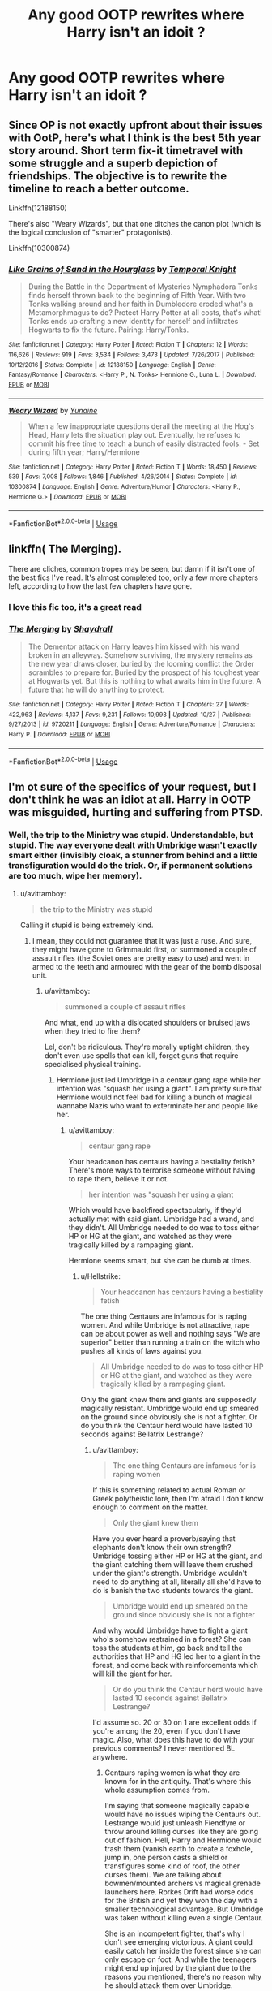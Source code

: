 #+TITLE: Any good OOTP rewrites where Harry isn't an idoit ?

* Any good OOTP rewrites where Harry isn't an idoit ?
:PROPERTIES:
:Author: hereticjedi
:Score: 9
:DateUnix: 1543708101.0
:DateShort: 2018-Dec-02
:END:

** Since OP is not exactly upfront about their issues with OotP, here's what I think is the best 5th year story around. Short term fix-it timetravel with some struggle and a superb depiction of friendships. The objective is to rewrite the timeline to reach a better outcome.

Linkffn(12188150)

There's also "Weary Wizards", but that one ditches the canon plot (which is the logical conclusion of "smarter" protagonists).

Linkffn(10300874)
:PROPERTIES:
:Author: Hellstrike
:Score: 12
:DateUnix: 1543710090.0
:DateShort: 2018-Dec-02
:END:

*** [[https://www.fanfiction.net/s/12188150/1/][*/Like Grains of Sand in the Hourglass/*]] by [[https://www.fanfiction.net/u/1057022/Temporal-Knight][/Temporal Knight/]]

#+begin_quote
  During the Battle in the Department of Mysteries Nymphadora Tonks finds herself thrown back to the beginning of Fifth Year. With two Tonks walking around and her faith in Dumbledore eroded what's a Metamorphmagus to do? Protect Harry Potter at all costs, that's what! Tonks ends up crafting a new identity for herself and infiltrates Hogwarts to fix the future. Pairing: Harry/Tonks.
#+end_quote

^{/Site/:} ^{fanfiction.net} ^{*|*} ^{/Category/:} ^{Harry} ^{Potter} ^{*|*} ^{/Rated/:} ^{Fiction} ^{T} ^{*|*} ^{/Chapters/:} ^{12} ^{*|*} ^{/Words/:} ^{116,626} ^{*|*} ^{/Reviews/:} ^{919} ^{*|*} ^{/Favs/:} ^{3,534} ^{*|*} ^{/Follows/:} ^{3,473} ^{*|*} ^{/Updated/:} ^{7/26/2017} ^{*|*} ^{/Published/:} ^{10/12/2016} ^{*|*} ^{/Status/:} ^{Complete} ^{*|*} ^{/id/:} ^{12188150} ^{*|*} ^{/Language/:} ^{English} ^{*|*} ^{/Genre/:} ^{Fantasy/Romance} ^{*|*} ^{/Characters/:} ^{<Harry} ^{P.,} ^{N.} ^{Tonks>} ^{Hermione} ^{G.,} ^{Luna} ^{L.} ^{*|*} ^{/Download/:} ^{[[http://www.ff2ebook.com/old/ffn-bot/index.php?id=12188150&source=ff&filetype=epub][EPUB]]} ^{or} ^{[[http://www.ff2ebook.com/old/ffn-bot/index.php?id=12188150&source=ff&filetype=mobi][MOBI]]}

--------------

[[https://www.fanfiction.net/s/10300874/1/][*/Weary Wizard/*]] by [[https://www.fanfiction.net/u/1335478/Yunaine][/Yunaine/]]

#+begin_quote
  When a few inappropriate questions derail the meeting at the Hog's Head, Harry lets the situation play out. Eventually, he refuses to commit his free time to teach a bunch of easily distracted fools. - Set during fifth year; Harry/Hermione
#+end_quote

^{/Site/:} ^{fanfiction.net} ^{*|*} ^{/Category/:} ^{Harry} ^{Potter} ^{*|*} ^{/Rated/:} ^{Fiction} ^{T} ^{*|*} ^{/Words/:} ^{18,450} ^{*|*} ^{/Reviews/:} ^{539} ^{*|*} ^{/Favs/:} ^{7,008} ^{*|*} ^{/Follows/:} ^{1,846} ^{*|*} ^{/Published/:} ^{4/26/2014} ^{*|*} ^{/Status/:} ^{Complete} ^{*|*} ^{/id/:} ^{10300874} ^{*|*} ^{/Language/:} ^{English} ^{*|*} ^{/Genre/:} ^{Adventure/Humor} ^{*|*} ^{/Characters/:} ^{<Harry} ^{P.,} ^{Hermione} ^{G.>} ^{*|*} ^{/Download/:} ^{[[http://www.ff2ebook.com/old/ffn-bot/index.php?id=10300874&source=ff&filetype=epub][EPUB]]} ^{or} ^{[[http://www.ff2ebook.com/old/ffn-bot/index.php?id=10300874&source=ff&filetype=mobi][MOBI]]}

--------------

*FanfictionBot*^{2.0.0-beta} | [[https://github.com/tusing/reddit-ffn-bot/wiki/Usage][Usage]]
:PROPERTIES:
:Author: FanfictionBot
:Score: 2
:DateUnix: 1543710108.0
:DateShort: 2018-Dec-02
:END:


** linkffn( The Merging).

There are cliches, common tropes may be seen, but damn if it isn't one of the best fics I've read. It's almost completed too, only a few more chapters left, according to how the last few chapters have gone.
:PROPERTIES:
:Author: avittamboy
:Score: 3
:DateUnix: 1543748833.0
:DateShort: 2018-Dec-02
:END:

*** I love this fic too, it's a great read
:PROPERTIES:
:Author: Namzeh011
:Score: 2
:DateUnix: 1543763181.0
:DateShort: 2018-Dec-02
:END:


*** [[https://www.fanfiction.net/s/9720211/1/][*/The Merging/*]] by [[https://www.fanfiction.net/u/2102558/Shaydrall][/Shaydrall/]]

#+begin_quote
  The Dementor attack on Harry leaves him kissed with his wand broken in an alleyway. Somehow surviving, the mystery remains as the new year draws closer, buried by the looming conflict the Order scrambles to prepare for. Buried by the prospect of his toughest year at Hogwarts yet. But this is nothing to what awaits him in the future. A future that he will do anything to protect.
#+end_quote

^{/Site/:} ^{fanfiction.net} ^{*|*} ^{/Category/:} ^{Harry} ^{Potter} ^{*|*} ^{/Rated/:} ^{Fiction} ^{T} ^{*|*} ^{/Chapters/:} ^{27} ^{*|*} ^{/Words/:} ^{422,963} ^{*|*} ^{/Reviews/:} ^{4,137} ^{*|*} ^{/Favs/:} ^{9,231} ^{*|*} ^{/Follows/:} ^{10,993} ^{*|*} ^{/Updated/:} ^{10/27} ^{*|*} ^{/Published/:} ^{9/27/2013} ^{*|*} ^{/id/:} ^{9720211} ^{*|*} ^{/Language/:} ^{English} ^{*|*} ^{/Genre/:} ^{Adventure/Romance} ^{*|*} ^{/Characters/:} ^{Harry} ^{P.} ^{*|*} ^{/Download/:} ^{[[http://www.ff2ebook.com/old/ffn-bot/index.php?id=9720211&source=ff&filetype=epub][EPUB]]} ^{or} ^{[[http://www.ff2ebook.com/old/ffn-bot/index.php?id=9720211&source=ff&filetype=mobi][MOBI]]}

--------------

*FanfictionBot*^{2.0.0-beta} | [[https://github.com/tusing/reddit-ffn-bot/wiki/Usage][Usage]]
:PROPERTIES:
:Author: FanfictionBot
:Score: 1
:DateUnix: 1543748853.0
:DateShort: 2018-Dec-02
:END:


** I'm ot sure of the specifics of your request, but I don't think he was an idiot at all. Harry in OOTP was misguided, hurting and suffering from PTSD.
:PROPERTIES:
:Author: ello_arry
:Score: 9
:DateUnix: 1543713854.0
:DateShort: 2018-Dec-02
:END:

*** Well, the trip to the Ministry was stupid. Understandable, but stupid. The way everyone dealt with Umbridge wasn't exactly smart either (invisibly cloak, a stunner from behind and a little transfiguration would do the trick. Or, if permanent solutions are too much, wipe her memory).
:PROPERTIES:
:Author: Hellstrike
:Score: 3
:DateUnix: 1543751174.0
:DateShort: 2018-Dec-02
:END:

**** u/avittamboy:
#+begin_quote
  the trip to the Ministry was stupid
#+end_quote

Calling it stupid is being extremely kind.
:PROPERTIES:
:Author: avittamboy
:Score: 2
:DateUnix: 1543754475.0
:DateShort: 2018-Dec-02
:END:

***** I mean, they could not guarantee that it was just a ruse. And sure, they might have gone to Grimmauld first, or summoned a couple of assault rifles (the Soviet ones are pretty easy to use) and went in armed to the teeth and armoured with the gear of the bomb disposal unit.
:PROPERTIES:
:Author: Hellstrike
:Score: -1
:DateUnix: 1543758993.0
:DateShort: 2018-Dec-02
:END:

****** u/avittamboy:
#+begin_quote
  summoned a couple of assault rifles
#+end_quote

And what, end up with a dislocated shoulders or bruised jaws when they tried to fire them?

Lel, don't be ridiculous. They're morally uptight children, they don't even use spells that can kill, forget guns that require specialised physical training.
:PROPERTIES:
:Author: avittamboy
:Score: 2
:DateUnix: 1543761218.0
:DateShort: 2018-Dec-02
:END:

******* Hermione just led Umbridge in a centaur gang rape while her intention was "squash her using a giant". I am pretty sure that Hermione would not feel bad for killing a bunch of magical wannabe Nazis who want to exterminate her and people like her.
:PROPERTIES:
:Author: Hellstrike
:Score: 0
:DateUnix: 1543779784.0
:DateShort: 2018-Dec-02
:END:

******** u/avittamboy:
#+begin_quote
  centaur gang rape
#+end_quote

Your headcanon has centaurs having a bestiality fetish? There's more ways to terrorise someone without having to rape them, believe it or not.

#+begin_quote
  her intention was "squash her using a giant
#+end_quote

Which would have backfired spectacularly, if they'd actually met with said giant. Umbridge had a wand, and they didn't. All Umbridge needed to do was to toss either HP or HG at the giant, and watched as they were tragically killed by a rampaging giant.

Hermione seems smart, but she can be dumb at times.
:PROPERTIES:
:Author: avittamboy
:Score: 3
:DateUnix: 1543791408.0
:DateShort: 2018-Dec-03
:END:

********* u/Hellstrike:
#+begin_quote
  Your headcanon has centaurs having a bestiality fetish
#+end_quote

The one thing Centaurs are infamous for is raping women. And while Umbridge is not attractive, rape can be about power as well and nothing says "We are superior" better than running a train on the witch who pushes all kinds of laws against you.

#+begin_quote
  All Umbridge needed to do was to toss either HP or HG at the giant, and watched as they were tragically killed by a rampaging giant.
#+end_quote

Only the giant knew them and giants are supposedly magically resistant. Umbridge would end up smeared on the ground since obviously she is not a fighter. Or do you think the Centaur herd would have lasted 10 seconds against Bellatrix Lestrange?
:PROPERTIES:
:Author: Hellstrike
:Score: 1
:DateUnix: 1543791680.0
:DateShort: 2018-Dec-03
:END:

********** u/avittamboy:
#+begin_quote
  The one thing Centaurs are infamous for is raping women
#+end_quote

If this is something related to actual Roman or Greek polytheistic lore, then I'm afraid I don't know enough to comment on the matter.

#+begin_quote
  Only the giant knew them
#+end_quote

Have you ever heard a proverb/saying that elephants don't know their own strength? Umbridge tossing either HP or HG at the giant, and the giant catching them will leave them crushed under the giant's strength. Umbridge wouldn't need to do anything at all, literally all she'd have to do is banish the two students towards the giant.

#+begin_quote
  Umbridge would end up smeared on the ground since obviously she is not a fighter
#+end_quote

And why would Umbridge have to fight a giant who's somehow restrained in a forest? She can toss the students at him, go back and tell the authorities that HP and HG led her to a giant in the forest, and come back with reinforcements which will kill the giant for her.

#+begin_quote
  Or do you think the Centaur herd would have lasted 10 seconds against Bellatrix Lestrange?
#+end_quote

I'd assume so. 20 or 30 on 1 are excellent odds if you're among the 20, even if you don't have magic. Also, what does this have to do with your previous comments? I never mentioned BL anywhere.
:PROPERTIES:
:Author: avittamboy
:Score: 0
:DateUnix: 1543921726.0
:DateShort: 2018-Dec-04
:END:

*********** Centaurs raping women is what they are known for in the antiquity. That's where this whole assumption comes from.

I'm saying that someone magically capable would have no issues wiping the Centaurs out. Lestrange would just unleash Fiendfyre or throw around killing curses like they are going out of fashion. Hell, Harry and Hermione would trash them (vanish earth to create a foxhole, jump in, one person casts a shield or transfigures some kind of roof, the other curses them). We are talking about bowmen/mounted archers vs magical grenade launchers here. Rorkes Drift had worse odds for the British and yet they won the day with a smaller technological advantage. But Umbridge was taken without killing even a single Centaur.

She is an incompetent fighter, that's why I don't see emerging victorious. A giant could easily catch her inside the forest since she can only escape on foot. And while the teenagers might end up injured by the giant due to the reasons you mentioned, there's no reason why he should attack them over Umbridge.
:PROPERTIES:
:Author: Hellstrike
:Score: 0
:DateUnix: 1543922545.0
:DateShort: 2018-Dec-04
:END:

************ u/avittamboy:
#+begin_quote
  Centaurs raping women is what they are known for in the antiquity
#+end_quote

Huh, TIL.

#+begin_quote
  I'm saying that someone magically capable would have no issues wiping the Centaurs out. Lestrange would just unleash Fiendfyre or throw around killing curses like they are going out of fashion. Hell, Harry and Hermione would trash them (vanish earth to create a foxhole, jump in, one person casts a shield or transfigures some kind of roof, the other curses them). We are talking about bowmen/mounted archers vs magical grenade launchers here. Rorkes Drift had worse odds for the British and yet they won the day with a smaller technological advantage. But Umbridge was taken without killing even a single Centaur.
#+end_quote

And I'm saying you have no idea how fights work. Fighters don't think, 'Oh, okay, these centaurs are archers and I have the advantage because I have magic, so I dig myself a hole, and shoot out of it while shielding myself!' when they're faced with an ambush. They literally do the first thing that comes to mind, and this is universal with all fights, not just fantastical ones.

Bellatrix Lestrange, no matter how powerful, will not win against a herd of 30 archers all by herself, especially when surrounded. Even if she uses fanfic authors' favoured Fiendfyre or however many killing curses, she will get tagged, and there is every chance that any of those arrows can be fatal.

If you still insist on believing in her ability, ask yourself whether two soldiers, one with a flamethrower, and one with an assault rifle will escape out of a situation where they're surrounded by 30 archers, all with arrows nocked and ready to fire.

#+begin_quote
  A giant could easily catch her inside the forest since she can only escape on foot
#+end_quote

I don't remember the exact specifics, but the reason why HP and HG were able to get away from the giant when they meet him for the first time with Hagrid was because the giant was restrained to the ground somehow. All Umbridge has to do is remain outside of the giant's reach, and she'd be fine.
:PROPERTIES:
:Author: avittamboy
:Score: 0
:DateUnix: 1543924497.0
:DateShort: 2018-Dec-04
:END:

************* You are forgetting that shield charms exist. Because they turn the odds in the favour of whoever has magic. While an argument can be made that they would not stop a bullet from a rifle, an Arrow, or even thirty would be unable to pierce it.

Also, with transfiguration you can create a whole trench/pillbox in a second, leaving you completely safe. [[https://upload.wikimedia.org/wikipedia/commons/6/6c/Kugelbunker.jpg][Worst case scenario recreate one of these]]. You can then transfigure an opening to throw curses out. And finding or making cover is pretty much the first thing taught to soldiers after 1914. Well, after saluting their superiors of course.

#+begin_quote
  All Umbridge has to do is remain outside of the giant's reach, and she'd be fine.
#+end_quote

But then Harry and Hermione would be safe from her and able to escape using Hagrid's brother to cover for them. Also, didn't he break that chain at some point?
:PROPERTIES:
:Author: Hellstrike
:Score: 0
:DateUnix: 1543928249.0
:DateShort: 2018-Dec-04
:END:

************** u/avittamboy:
#+begin_quote
  You are forgetting that shield charms exist
#+end_quote

Let's assume for the sake of the argument that shield charms are effective against physical projectiles, and somehow envelopes the caster in protective magic instead of projecting the magic in the direction the caster is pointing their wand.

What then? While the shield charm is in place,she can't do anything else either - she can't attack them. And since she's on the defensive from the very beginning, she's going to get killed without even managing to take a single kill herself. Because the instant she drops her charm, she gets shot with a dozen arrows. An archer can shoot well over 60 shots per minute with enough training.

#+begin_quote
  But then Harry and Hermione would be safe from her and able to escape using Hagrid's brother to cover for them.
#+end_quote

You're assuming Grawp will let them escape. Giants don't have the same cognitive capacities as humans. In the event of Umbridge banishing the duo at him and letting loose a series of banging noises and flashing lights from her wand, the giant is going to think he's under attack and lash out at whatever's within reach.

Result: Squished 15 year olds.
:PROPERTIES:
:Author: avittamboy
:Score: 1
:DateUnix: 1543929078.0
:DateShort: 2018-Dec-04
:END:

*************** u/Hellstrike:
#+begin_quote
  An archer can shoot well over 60 shots per minute with enough training.
#+end_quote

That is pure bullshit. 60 Rounds per minute is more than you get with a modern semi-automatic rifle, and this isn't a field battle situation where you shoot in the general vicinity and hope to hit something. The highest rates you will find for archers are 20/minute, and that was neither sustainable nor aimed.

#+begin_quote
  What then? While the shield charm is in place,she can't do anything else either.
#+end_quote

Let the centaurs exhaust their ammunition reserves (30 arrows at most, so it's just two minutes) and then pick them off one by one. Or unleash Fiendfyre, which is at least to some extent homing and then raise her shield. Do the flame wall thing, which coincidentally should deal with most of the arrows.

#+begin_quote
  and since she's on the defensive from the very beginning, she's going to get killed without even managing to take a single kill herself
#+end_quote

Waiting out an enemy barrage before counterattacking has been a thing since the invention of Trench warfare, if not earlier. And that isn't taking movie canon into account (the misty flying thing), which would allow any caster to get out of the encirclement, get into some cover (eg a tree) and fight from behind it, leaving only one direction for the enemy to come from.

#+begin_quote
  Let's assume for the sake of the argument that shield charms are effective against physical projectiles,
#+end_quote

They are in canon when Dumbledore and Voldemort battle in the Ministry and shards of glass are turned into projectiles.
:PROPERTIES:
:Author: Hellstrike
:Score: 1
:DateUnix: 1543932287.0
:DateShort: 2018-Dec-04
:END:

**************** u/avittamboy:
#+begin_quote
  60 Rounds per minute
#+end_quote

Sorry, my mistake. That should be around 20-30.

#+begin_quote
  Let the centaurs exhaust their ammunition reserves (30 arrows at most, so it's just two minutes) and then pick them off one by one.
#+end_quote

Now you're assuming that the centaurs will waste their arrows like imbeciles. Why should they do such a thing? When they see that their arrows aren't hitting the target, they'll stop firing, but keep their arrows trained on Bellatrix. She literally won't be able to do anything.

#+begin_quote
  Fiendfyre
#+end_quote

Again with the fanfic authors' favourite spell. You know, this is supposed to be a difficult spell to control. If Bellatrix does control it (which she probably can), it still takes time to manifest and do its thing. It isn't an instant kill spell. That small span of time is all the herd would need to dispatch her. The depiction of Crabbe's spell leads us to believe that it is slow enough that Ron and Crabbe are both able to run away from the spell as it forms and goes out of control.

#+begin_quote
  Do the flame wall thing, which coincidentally should deal with most of the arrows.
#+end_quote

What flame wall? Conjure a sphere of fire to protect her from arrows from all sides? Arrows are made of steel - they can pierce fire just fine.

And if this "flame wall" idea of yours is cursed fire hot enough to melt arrows instantly (like fiendfyre), then she might as well commit suicide. She'll get cooked within seconds. No human can survive conditions like that, magic or no magic.

#+begin_quote
  movie canon
#+end_quote

This is an oxymoron. The misty flying shit is supposed to be the movie's way of depicting apparition within combat or something similar. It's total BS.
:PROPERTIES:
:Author: avittamboy
:Score: 1
:DateUnix: 1543933125.0
:DateShort: 2018-Dec-04
:END:


** [[https://www.fanfiction.net/s/11102515/1/Uncle-Quentin-s-Spy][Uncle Quentin's Spy]], linkffn(11102515): Knowing how dangerous blood magic is, Harry neutralized Umbridge immediately after recognizing the blood quill.

[[https://www.fanfiction.net/s/5265558/1/What-If-An-Alternative-to-Order-Of-The-Phoenix][What If? ... An Alternative to Order Of The Phoenix]], linkffn(5265558): Stupid title that features a not-stupid Harry. He, Hermione, Grangers, and Sirius fled Magical Britain after the dementor attack. Dumbledore had no choice but to step up his own game, with surprisingly good results.
:PROPERTIES:
:Author: InquisitorCOC
:Score: 3
:DateUnix: 1543711033.0
:DateShort: 2018-Dec-02
:END:

*** [[https://www.fanfiction.net/s/11102515/1/][*/Uncle Quentin's Spy/*]] by [[https://www.fanfiction.net/u/2548648/Starfox5][/Starfox5/]]

#+begin_quote
  In the summer following her 4th year at Hogwarts, Hermione Granger is visited by a great-uncle she hasn't met before and learns that the world is older than she thought - and that wizards are not the only ones fighting the forces of Darkness.
#+end_quote

^{/Site/:} ^{fanfiction.net} ^{*|*} ^{/Category/:} ^{Harry} ^{Potter} ^{+} ^{Buffy:} ^{The} ^{Vampire} ^{Slayer} ^{Crossover} ^{*|*} ^{/Rated/:} ^{Fiction} ^{T} ^{*|*} ^{/Chapters/:} ^{20} ^{*|*} ^{/Words/:} ^{112,040} ^{*|*} ^{/Reviews/:} ^{280} ^{*|*} ^{/Favs/:} ^{453} ^{*|*} ^{/Follows/:} ^{392} ^{*|*} ^{/Updated/:} ^{7/25/2015} ^{*|*} ^{/Published/:} ^{3/9/2015} ^{*|*} ^{/Status/:} ^{Complete} ^{*|*} ^{/id/:} ^{11102515} ^{*|*} ^{/Language/:} ^{English} ^{*|*} ^{/Genre/:} ^{Adventure/Romance} ^{*|*} ^{/Characters/:} ^{<Harry} ^{P.,} ^{Hermione} ^{G.>} ^{Q.} ^{Travers,} ^{Albus} ^{D.} ^{*|*} ^{/Download/:} ^{[[http://www.ff2ebook.com/old/ffn-bot/index.php?id=11102515&source=ff&filetype=epub][EPUB]]} ^{or} ^{[[http://www.ff2ebook.com/old/ffn-bot/index.php?id=11102515&source=ff&filetype=mobi][MOBI]]}

--------------

[[https://www.fanfiction.net/s/5265558/1/][*/What If? ... An Alternative to Order Of The Phoenix/*]] by [[https://www.fanfiction.net/u/769110/chem-prof][/chem prof/]]

#+begin_quote
  What if Harry had reacted more strongly to the Ministry's threat to expel him and snap his wand? What if he had fled the country rather than submit to the trial?
#+end_quote

^{/Site/:} ^{fanfiction.net} ^{*|*} ^{/Category/:} ^{Harry} ^{Potter} ^{*|*} ^{/Rated/:} ^{Fiction} ^{T} ^{*|*} ^{/Chapters/:} ^{7} ^{*|*} ^{/Words/:} ^{50,554} ^{*|*} ^{/Reviews/:} ^{587} ^{*|*} ^{/Favs/:} ^{1,672} ^{*|*} ^{/Follows/:} ^{783} ^{*|*} ^{/Updated/:} ^{9/26/2009} ^{*|*} ^{/Published/:} ^{7/31/2009} ^{*|*} ^{/Status/:} ^{Complete} ^{*|*} ^{/id/:} ^{5265558} ^{*|*} ^{/Language/:} ^{English} ^{*|*} ^{/Genre/:} ^{Romance/Drama} ^{*|*} ^{/Characters/:} ^{Harry} ^{P.,} ^{Hermione} ^{G.} ^{*|*} ^{/Download/:} ^{[[http://www.ff2ebook.com/old/ffn-bot/index.php?id=5265558&source=ff&filetype=epub][EPUB]]} ^{or} ^{[[http://www.ff2ebook.com/old/ffn-bot/index.php?id=5265558&source=ff&filetype=mobi][MOBI]]}

--------------

*FanfictionBot*^{2.0.0-beta} | [[https://github.com/tusing/reddit-ffn-bot/wiki/Usage][Usage]]
:PROPERTIES:
:Author: FanfictionBot
:Score: 2
:DateUnix: 1543711045.0
:DateShort: 2018-Dec-02
:END:


** You mean because someone makes a mistake they are an idiot?
:PROPERTIES:
:Author: Lindsiria
:Score: 2
:DateUnix: 1543716117.0
:DateShort: 2018-Dec-02
:END:


** linkffn(Poison Pen by GenkaiFan)

Edit:reposted because I misspelled but apparently ffnbot figured it out anyways. Have it twice :)
:PROPERTIES:
:Author: altrarose
:Score: 2
:DateUnix: 1543718508.0
:DateShort: 2018-Dec-02
:END:

*** [[https://www.fanfiction.net/s/5554780/1/][*/Poison Pen/*]] by [[https://www.fanfiction.net/u/1013852/GenkaiFan][/GenkaiFan/]]

#+begin_quote
  Harry has had enough of seeing his reputation shredded in the Daily Prophet and decides to do something about it. Only he decides to embrace his Slytherin side to rectify matters.
#+end_quote

^{/Site/:} ^{fanfiction.net} ^{*|*} ^{/Category/:} ^{Harry} ^{Potter} ^{*|*} ^{/Rated/:} ^{Fiction} ^{T} ^{*|*} ^{/Chapters/:} ^{32} ^{*|*} ^{/Words/:} ^{74,506} ^{*|*} ^{/Reviews/:} ^{9,153} ^{*|*} ^{/Favs/:} ^{22,555} ^{*|*} ^{/Follows/:} ^{8,957} ^{*|*} ^{/Updated/:} ^{6/21/2010} ^{*|*} ^{/Published/:} ^{12/3/2009} ^{*|*} ^{/Status/:} ^{Complete} ^{*|*} ^{/id/:} ^{5554780} ^{*|*} ^{/Language/:} ^{English} ^{*|*} ^{/Genre/:} ^{Drama/Humor} ^{*|*} ^{/Characters/:} ^{Harry} ^{P.} ^{*|*} ^{/Download/:} ^{[[http://www.ff2ebook.com/old/ffn-bot/index.php?id=5554780&source=ff&filetype=epub][EPUB]]} ^{or} ^{[[http://www.ff2ebook.com/old/ffn-bot/index.php?id=5554780&source=ff&filetype=mobi][MOBI]]}

--------------

*FanfictionBot*^{2.0.0-beta} | [[https://github.com/tusing/reddit-ffn-bot/wiki/Usage][Usage]]
:PROPERTIES:
:Author: FanfictionBot
:Score: 2
:DateUnix: 1543718521.0
:DateShort: 2018-Dec-02
:END:


** [deleted]
:PROPERTIES:
:Score: 1
:DateUnix: 1543718454.0
:DateShort: 2018-Dec-02
:END:

*** [[https://www.fanfiction.net/s/5554780/1/][*/Poison Pen/*]] by [[https://www.fanfiction.net/u/1013852/GenkaiFan][/GenkaiFan/]]

#+begin_quote
  Harry has had enough of seeing his reputation shredded in the Daily Prophet and decides to do something about it. Only he decides to embrace his Slytherin side to rectify matters.
#+end_quote

^{/Site/:} ^{fanfiction.net} ^{*|*} ^{/Category/:} ^{Harry} ^{Potter} ^{*|*} ^{/Rated/:} ^{Fiction} ^{T} ^{*|*} ^{/Chapters/:} ^{32} ^{*|*} ^{/Words/:} ^{74,506} ^{*|*} ^{/Reviews/:} ^{9,153} ^{*|*} ^{/Favs/:} ^{22,555} ^{*|*} ^{/Follows/:} ^{8,957} ^{*|*} ^{/Updated/:} ^{6/21/2010} ^{*|*} ^{/Published/:} ^{12/3/2009} ^{*|*} ^{/Status/:} ^{Complete} ^{*|*} ^{/id/:} ^{5554780} ^{*|*} ^{/Language/:} ^{English} ^{*|*} ^{/Genre/:} ^{Drama/Humor} ^{*|*} ^{/Characters/:} ^{Harry} ^{P.} ^{*|*} ^{/Download/:} ^{[[http://www.ff2ebook.com/old/ffn-bot/index.php?id=5554780&source=ff&filetype=epub][EPUB]]} ^{or} ^{[[http://www.ff2ebook.com/old/ffn-bot/index.php?id=5554780&source=ff&filetype=mobi][MOBI]]}

--------------

*FanfictionBot*^{2.0.0-beta} | [[https://github.com/tusing/reddit-ffn-bot/wiki/Usage][Usage]]
:PROPERTIES:
:Author: FanfictionBot
:Score: 1
:DateUnix: 1543718470.0
:DateShort: 2018-Dec-02
:END:
